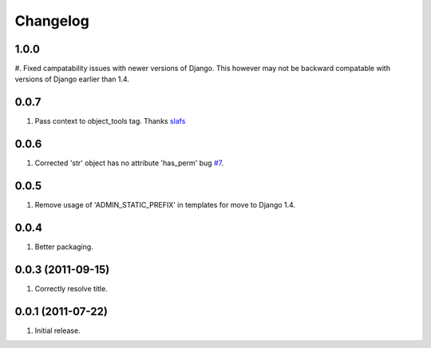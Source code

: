 Changelog
=========

1.0.0
-----
#. Fixed campatability issues with newer versions of Django. This however may not be
backward compatable with versions of Django earlier than 1.4.

0.0.7
-----
#. Pass context to object_tools tag. Thanks `slafs <https://github.com/slafs>`_

0.0.6
-----
#. Corrected 'str' object has no attribute 'has_perm' bug `#7 <https://github.com/praekelt/django-export/issues/7>`_.

0.0.5
-----
#. Remove usage of 'ADMIN_STATIC_PREFIX' in templates for move to Django 1.4.

0.0.4
-----
#. Better packaging.

0.0.3 (2011-09-15)
------------------
#. Correctly resolve title.

0.0.1 (2011-07-22)
------------------
#. Initial release.
